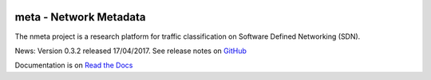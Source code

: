 .. image:: docs/source/images/nmeta.png

meta - Network Metadata
=======================

The nmeta project is a research platform for traffic classification on
Software Defined Networking (SDN).

News: Version 0.3.2 released 17/04/2017. See release notes on
`GitHub <https://github.com/mattjhayes/nmeta/releases>`_

Documentation is on `Read the Docs <http://nmeta.readthedocs.io>`_

